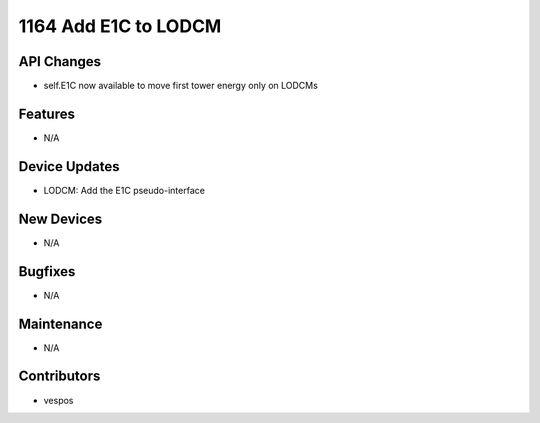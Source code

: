 1164 Add E1C to LODCM
#################

API Changes
-----------
- self.E1C now available to move first tower energy only on LODCMs

Features
--------
- N/A

Device Updates
--------------
- LODCM: Add the E1C pseudo-interface

New Devices
-----------
- N/A

Bugfixes
--------
- N/A

Maintenance
-----------
- N/A

Contributors
------------
- vespos
